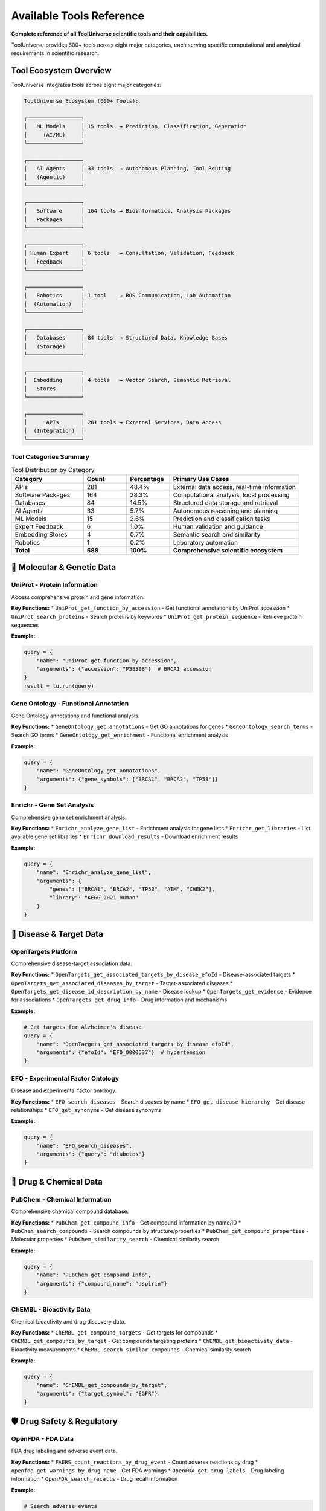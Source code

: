 Available Tools Reference
==========================

**Complete reference of all ToolUniverse scientific tools and their capabilities.**

ToolUniverse provides 600+ tools across eight major categories, each serving specific computational and analytical requirements in scientific research.

Tool Ecosystem Overview
-----------------------

ToolUniverse integrates tools across eight major categories:

.. code-block:: text

   ToolUniverse Ecosystem (600+ Tools):

   ┌─────────────────┐
   │   ML Models     │ 15 tools  → Prediction, Classification, Generation
   │     (AI/ML)     │
   └─────────────────┘

   ┌─────────────────┐
   │   AI Agents     │ 33 tools  → Autonomous Planning, Tool Routing
   │   (Agentic)     │
   └─────────────────┘

   ┌─────────────────┐
   │   Software      │ 164 tools → Bioinformatics, Analysis Packages
   │   Packages      │
   └─────────────────┘

   ┌─────────────────┐
   │ Human Expert    │ 6 tools   → Consultation, Validation, Feedback
   │   Feedback      │
   └─────────────────┘

   ┌─────────────────┐
   │   Robotics      │ 1 tool    → ROS Communication, Lab Automation
   │  (Automation)   │
   └─────────────────┘

   ┌─────────────────┐
   │   Databases     │ 84 tools  → Structured Data, Knowledge Bases
   │   (Storage)     │
   └─────────────────┘

   ┌─────────────────┐
   │  Embedding      │ 4 tools   → Vector Search, Semantic Retrieval
   │   Stores        │
   └─────────────────┘

   ┌─────────────────┐
   │      APIs       │ 281 tools → External Services, Data Access
   │  (Integration)  │
   └─────────────────┘

Tool Categories Summary
~~~~~~~~~~~~~~~~~~~~~~~

.. list-table:: Tool Distribution by Category
   :header-rows: 1
   :widths: 25 15 15 45

   * - Category
     - Count
     - Percentage
     - Primary Use Cases
   * - APIs
     - 281
     - 48.4%
     - External data access, real-time information
   * - Software Packages
     - 164
     - 28.3%
     - Computational analysis, local processing
   * - Databases
     - 84
     - 14.5%
     - Structured data storage and retrieval
   * - AI Agents
     - 33
     - 5.7%
     - Autonomous reasoning and planning
   * - ML Models
     - 15
     - 2.6%
     - Prediction and classification tasks
   * - Expert Feedback
     - 6
     - 1.0%
     - Human validation and guidance
   * - Embedding Stores
     - 4
     - 0.7%
     - Semantic search and similarity
   * - Robotics
     - 1
     - 0.2%
     - Laboratory automation
   * - **Total**
     - **588**
     - **100%**
     - **Comprehensive scientific ecosystem**

🧬 Molecular & Genetic Data
----------------------------

UniProt - Protein Information
~~~~~~~~~~~~~~~~~~~~~~~~~~~~~

Access comprehensive protein and gene information.

**Key Functions:**
* ``UniProt_get_function_by_accession`` - Get functional annotations by UniProt accession
* ``UniProt_search_proteins`` - Search proteins by keywords
* ``UniProt_get_protein_sequence`` - Retrieve protein sequences

**Example:**

.. code-block:: python

   query = {
       "name": "UniProt_get_function_by_accession",
       "arguments": {"accession": "P38398"}  # BRCA1 accession
   }
   result = tu.run(query)

Gene Ontology - Functional Annotation
~~~~~~~~~~~~~~~~~~~~~~~~~~~~~~~~~~~~~~

Gene Ontology annotations and functional analysis.

**Key Functions:**
* ``GeneOntology_get_annotations`` - Get GO annotations for genes
* ``GeneOntology_search_terms`` - Search GO terms
* ``GeneOntology_get_enrichment`` - Functional enrichment analysis

**Example:**

.. code-block:: python

   query = {
       "name": "GeneOntology_get_annotations",
       "arguments": {"gene_symbols": ["BRCA1", "BRCA2", "TP53"]}
   }

Enrichr - Gene Set Analysis
~~~~~~~~~~~~~~~~~~~~~~~~~~~

Comprehensive gene set enrichment analysis.

**Key Functions:**
* ``Enrichr_analyze_gene_list`` - Enrichment analysis for gene lists
* ``Enrichr_get_libraries`` - List available gene set libraries
* ``Enrichr_download_results`` - Download enrichment results

**Example:**

.. code-block:: python

   query = {
       "name": "Enrichr_analyze_gene_list",
       "arguments": {
           "genes": ["BRCA1", "BRCA2", "TP53", "ATM", "CHEK2"],
           "library": "KEGG_2021_Human"
       }
   }

🎯 Disease & Target Data
------------------------

OpenTargets Platform
~~~~~~~~~~~~~~~~~~~~~

Comprehensive disease-target association data.

**Key Functions:**
* ``OpenTargets_get_associated_targets_by_disease_efoId`` - Disease-associated targets
* ``OpenTargets_get_associated_diseases_by_target`` - Target-associated diseases
* ``OpenTargets_get_disease_id_description_by_name`` - Disease lookup
* ``OpenTargets_get_evidence`` - Evidence for associations
* ``OpenTargets_get_drug_info`` - Drug information and mechanisms

**Example:**

.. code-block:: python

   # Get targets for Alzheimer's disease
   query = {
       "name": "OpenTargets_get_associated_targets_by_disease_efoId",
       "arguments": {"efoId": "EFO_0000537"}  # hypertension
   }

EFO - Experimental Factor Ontology
~~~~~~~~~~~~~~~~~~~~~~~~~~~~~~~~~~~

Disease and experimental factor ontology.

**Key Functions:**
* ``EFO_search_diseases`` - Search diseases by name
* ``EFO_get_disease_hierarchy`` - Get disease relationships
* ``EFO_get_synonyms`` - Get disease synonyms

**Example:**

.. code-block:: python

   query = {
       "name": "EFO_search_diseases",
       "arguments": {"query": "diabetes"}
   }

💊 Drug & Chemical Data
-----------------------

PubChem - Chemical Information
~~~~~~~~~~~~~~~~~~~~~~~~~~~~~~

Comprehensive chemical compound database.

**Key Functions:**
* ``PubChem_get_compound_info`` - Get compound information by name/ID
* ``PubChem_search_compounds`` - Search compounds by structure/properties
* ``PubChem_get_compound_properties`` - Molecular properties
* ``PubChem_similarity_search`` - Chemical similarity search

**Example:**

.. code-block:: python

   query = {
       "name": "PubChem_get_compound_info",
       "arguments": {"compound_name": "aspirin"}
   }

ChEMBL - Bioactivity Data
~~~~~~~~~~~~~~~~~~~~~~~~~

Chemical bioactivity and drug discovery data.

**Key Functions:**
* ``ChEMBL_get_compound_targets`` - Get targets for compounds
* ``ChEMBL_get_compounds_by_target`` - Get compounds targeting proteins
* ``ChEMBL_get_bioactivity_data`` - Bioactivity measurements
* ``ChEMBL_search_similar_compounds`` - Chemical similarity search

**Example:**

.. code-block:: python

   query = {
       "name": "ChEMBL_get_compounds_by_target",
       "arguments": {"target_symbol": "EGFR"}
   }

🛡️ Drug Safety & Regulatory
----------------------------

OpenFDA - FDA Data
~~~~~~~~~~~~~~~~~~~

FDA drug labeling and adverse event data.

**Key Functions:**
* ``FAERS_count_reactions_by_drug_event`` - Count adverse reactions by drug
* ``openfda_get_warnings_by_drug_name`` - Get FDA warnings
* ``OpenFDA_get_drug_labels`` - Drug labeling information
* ``OpenFDA_search_recalls`` - Drug recall information

**Example:**

.. code-block:: python

   # Search adverse events
   query = {
       "name": "FAERS_count_reactions_by_drug_event",
       "arguments": {"medicinalproduct": "warfarin"}
   }

   # Get FDA warnings
   query = {
       "name": "openfda_get_warnings_by_drug_name",
       "arguments": {"medicinalproduct": "warfarin"}
   }

DailyMed - Drug Labeling
~~~~~~~~~~~~~~~~~~~~~~~~

Official FDA drug labeling information.

**Key Functions:**
* ``DailyMed_get_drug_label`` - Get official drug labels
* ``DailyMed_search_drugs`` - Search drugs by name
* ``DailyMed_get_NDC_info`` - NDC (drug code) information

**Example:**

.. code-block:: python

   query = {
       "name": "DailyMed_get_drug_label",
       "arguments": {"medicinalproduct": "metformin"}
   }

🧪 Clinical Research
--------------------

ClinicalTrials.gov
~~~~~~~~~~~~~~~~~~

Clinical trial registry and results database.

**Key Functions:**
* ``ClinicalTrials_search_studies`` - Search clinical trials
* ``ClinicalTrials_get_study_details`` - Get detailed study information
* ``ClinicalTrials_get_trial_results`` - Get trial results
* ``ClinicalTrials_search_by_condition`` - Find trials by medical condition

**Example:**

.. code-block:: python

   query = {
       "name": "ClinicalTrials_search_studies",
       "arguments": {
           "condition": "breast cancer",
           "intervention": "immunotherapy"
       }
   }

📚 Literature & Publications
-----------------------------

PubTator - Biomedical Literature
~~~~~~~~~~~~~~~~~~~~~~~~~~~~~~~~~

PubMed literature with named entity recognition.

**Key Functions:**
* ``PubTator_search_publications`` - Search literature with entities
* ``PubTator_get_annotations`` - Get entity annotations
* ``PubTator_search_by_entity`` - Search by specific entities

**Example:**

.. code-block:: python

   query = {
       "name": "PubTator_search_publications",
       "arguments": {
           "query": "@GENE_BRCA1 @DISEASE_cancer"
       }
   }

Europe PMC
~~~~~~~~~~

European literature database with full-text access.

**Key Functions:**
* ``EuropePMC_search_articles`` - Search articles and abstracts
* ``EuropePMC_get_full_text`` - Get full-text when available
* ``EuropePMC_get_citations`` - Get citation data

**Example:**

.. code-block:: python

   query = {
       "name": "EuropePMC_search_articles",
       "arguments": {"query": "CRISPR gene therapy"}
   }

Semantic Scholar
~~~~~~~~~~~~~~~~

AI-powered academic search engine.

**Key Functions:**
* ``SemanticScholar_search_papers`` - Search academic papers
* ``SemanticScholar_get_paper_details`` - Get detailed paper information
* ``SemanticScholar_get_citations`` - Citation network analysis

**Example:**

.. code-block:: python

   query = {
       "name": "SemanticScholar_search_papers",
       "arguments": {"query": "machine learning drug discovery"}
   }

OpenAlex
~~~~~~~~

Open academic publication database.

**Key Functions:**
* ``OpenAlex_search_works`` - Search academic works
* ``OpenAlex_get_author_info`` - Author information and metrics
* ``OpenAlex_get_institution_data`` - Institution research data

📊 Specialized Databases
------------------------

Human Protein Atlas
~~~~~~~~~~~~~~~~~~~

Tissue and cell expression data.

**Key Functions:**
* ``HPA_get_tissue_expression`` - Tissue expression patterns
* ``HPA_get_cell_expression`` - Single-cell expression data
* ``HPA_get_protein_localization`` - Subcellular localization

**Example:**

.. code-block:: python

   query = {
       "name": "HPA_get_tissue_expression",
       "arguments": {"gene_symbol": "BRCA1"}
   }

Reactome Pathways
~~~~~~~~~~~~~~~~~

Biological pathway database.

**Key Functions:**
* ``Reactome_get_pathways_by_gene`` - Pathways for genes
* ``Reactome_search_pathways`` - Search pathway database
* ``Reactome_get_pathway_details`` - Detailed pathway information

**Example:**

.. code-block:: python

   query = {
       "name": "Reactome_get_pathways_by_gene",
       "arguments": {"gene_symbol": "TP53"}
   }

HumanBase
~~~~~~~~~

Tissue-specific gene networks.

**Key Functions:**
* ``HumanBase_get_gene_networks`` - Tissue-specific networks
* ``HumanBase_predict_gene_function`` - Gene function prediction
* ``HumanBase_get_tissue_expression`` - Tissue expression patterns

MedlinePlus
~~~~~~~~~~~

Consumer health information.

**Key Functions:**
* ``MedlinePlus_get_health_topics`` - Health topic information
* ``MedlinePlus_search_conditions`` - Search medical conditions
* ``MedlinePlus_get_drug_info`` - Consumer drug information

🤖 AI-Powered Tools
--------------------

Machine Learning Models (15 tools)
~~~~~~~~~~~~~~~~~~~~~~~~~~~~~~~~~~

Apply machine learning algorithms for prediction, classification, and generation tasks.

**Core ML Tools:**

**boltz2_docking** - Protein-ligand binding prediction

.. code-block:: python

   {
       "name": "boltz2_docking",
       "arguments": {
           "protein_structure": "1ABC",
           "ligand_smiles": "CCO"
       }
   }
   # Returns: binding_affinity, binding_probability, confidence_score

**ADMET_predict_CYP_interactions** - Drug metabolism prediction

.. code-block:: python

   {
       "name": "ADMET_predict_CYP_interactions",
       "arguments": {
           "smiles": "CC(=O)OC1=CC=CC=C1C(=O)O",  # Aspirin
           "cyp_enzymes": ["CYP3A4", "CYP2D6"]
       }
   }
   # Returns: interaction_probabilities, metabolic_stability

**run_TxAgent_biomedical_reasoning** - Therapeutic reasoning

.. code-block:: python

   {
       "name": "run_TxAgent_biomedical_reasoning",
       "arguments": {
           "query": "What are the therapeutic targets for Alzheimer's disease?",
           "context": "precision_medicine"
       }
   }
   # Returns: therapeutic_insights, target_recommendations

AI Agents (33 tools)
~~~~~~~~~~~~~~~~~~~~

Autonomous tools that perceive environments, make decisions, and take actions toward research goals.

**Literature & Analysis Agents:**

**HypothesisGenerator** - Generate research hypotheses

.. code-block:: python

   {
       "name": "HypothesisGenerator",
       "arguments": {
           "research_area": "cancer immunotherapy",
           "constraints": ["FDA-approved targets", "known biomarkers"],
           "num_hypotheses": 5
       }
   }
   # Returns: ranked_hypotheses, supporting_evidence, testable_predictions

**ExperimentalDesignScorer** - Evaluate experimental designs

.. code-block:: python

   {
       "name": "ExperimentalDesignScorer",
       "arguments": {
           "experiment_description": "Phase II trial for EGFR inhibitor",
           "evaluation_criteria": ["feasibility", "statistical_power", "ethics"]
       }
   }
   # Returns: design_score, improvement_suggestions, risk_assessment

**MedicalLiteratureReviewer** - Comprehensive literature analysis

.. code-block:: python

   {
       "name": "MedicalLiteratureReviewer",
       "arguments": {
           "topic": "CAR-T cell therapy safety profile",
           "databases": ["PubMed", "ClinicalTrials.gov"],
           "time_range": "2020-2024"
       }
   }
   # Returns: comprehensive_review, key_findings, research_gaps

Tool Discovery & Composition
~~~~~~~~~~~~~~~~~~~~~~~~~~~~~

AI tools for discovering and combining other tools.

**Key Functions:**
* ``discover_tools_by_description`` - Find tools by natural language
* ``compose_tools_for_workflow`` - Create tool workflows
* ``optimize_tool_descriptions`` - Improve tool descriptions

**Example:**

.. code-block:: python

   query = {
       "name": "discover_tools_by_description",
       "arguments": {
           "description": "I need to find genes associated with heart disease"
       }
   }

🔍 Search & Integration Tools
-----------------------------

Tool Finder
~~~~~~~~~~~

Find appropriate tools for your research needs.

**Key Functions:**
* ``find_tools_by_keyword`` - Keyword-based tool search
* ``find_tools_by_category`` - Browse tools by category
* ``get_tool_recommendations`` - Get tool recommendations

**Example:**

.. code-block:: python

   query = {
       "name": "find_tools_by_keyword",
       "arguments": {"keywords": ["drug", "safety", "adverse"]}
   }

Embedding Stores (4 tools)
~~~~~~~~~~~~~~~~~~~~~~~~~~

Store and retrieve vectorized representations of scientific data for semantic search.

**Core Embedding Tools:**

**embedding_tool_finder** - Semantic tool discovery

.. code-block:: python

   {
       "name": "embedding_tool_finder",
       "arguments": {
           "query": "predict protein folding dynamics",
           "top_k": 10,
           "similarity_threshold": 0.7
       }
   }
   # Returns: relevant_tools, similarity_scores, tool_descriptions

**embedding_database_search** - Vector similarity search

.. code-block:: python

   {
       "name": "embedding_database_search",
       "arguments": {
           "query_vector": embedding_vector,
           "database": "pubmed_abstracts",
           "top_k": 50
       }
   }
   # Returns: similar_documents, relevance_scores, metadata

Data Integration
~~~~~~~~~~~~~~~~

Tools for combining data from multiple sources.

**Key Functions:**
* ``integrate_gene_data`` - Combine gene data from multiple sources
* ``cross_reference_identifiers`` - Map between different ID systems
* ``validate_data_consistency`` - Check data consistency

🛠️ Tool Usage Patterns
-----------------------

Single Tool Queries
~~~~~~~~~~~~~~~~~~~~

Simple, focused queries for specific information:

.. code-block:: python

   # Get protein function by accession (EGFR → P00533)
   protein_query = {
       "name": "UniProt_get_function_by_accession",
       "arguments": {"accession": "P00533"}
   }

   # Search adverse events
   safety_query = {
       "name": "FAERS_count_reactions_by_drug_event",
       "arguments": {"medicinalproduct": "metformin"}
   }

Multi-Tool Workflows
~~~~~~~~~~~~~~~~~~~~

Combine multiple tools for comprehensive analysis:

.. code-block:: python

   # Step 1: Get disease info
   disease_query = {
       "name": "OpenTargets_get_disease_id_description_by_name",
       "arguments": {"diseaseName": "diabetes"}
   }

   # Step 2: Get associated targets
   targets_query = {
       "name": "OpenTargets_get_associated_targets_by_disease_efoId",
       "arguments": {"efoId": disease_id}
   }

   # Step 3: Analyze target pathways
   pathway_query = {
       "name": "Enrichr_analyze_gene_list",
       "arguments": {
           "genes": target_list,
           "library": "KEGG_2021_Human"
       }
   }

Batch Processing
~~~~~~~~~~~~~~~~

Process multiple related queries efficiently:

.. code-block:: python

   # Process multiple genes
   genes = ["BRCA1", "BRCA2", "TP53", "ATM"]

   results = {}
   for accession in ["P38398", "P51587", "P04637", "Q13315"]:  # BRCA1, BRCA2, TP53, ATM
       query = {
           "name": "UniProt_get_function_by_accession",
           "arguments": {"accession": accession}
       }
       results[accession] = tu.run(query)

Integration Patterns
~~~~~~~~~~~~~~~~~~~~

Multi-Tool Workflows
~~~~~~~~~~~~~~~~~~~~

Combine multiple tools for comprehensive analysis:

.. code-block:: python

   from tooluniverse import ToolUniverse

   # Drug discovery workflow
   def drug_discovery_pipeline(disease_name):
       tooluni = ToolUniverse()
       tooluni.load_tools()

       # 1. Find disease ID
       disease_query = {
           "name": "opentarget_get_disease_id_description_by_name",
           "arguments": {"disease_name": disease_name}
       }
       disease_info = tooluni.run(disease_query)

       # 2. Get associated targets
       targets_query = {
           "name": "opentarget_get_associated_targets_by_disease_efoId",
           "arguments": {"disease_efo_id": disease_info['id']}
       }
       targets = tooluni.run(targets_query)

       # 3. Find drugs for each target
       drugs = []
       for target in targets[:5]:  # Top 5 targets
           drugs_query = {
               "name": "opentarget_get_associated_drugs_by_target_ensemblID",
               "arguments": {
                   "target_ensembl_id": target['id'],
                   "size": 10,
                   "cursor": ""
               }
           }
           target_drugs = tooluni.run(drugs_query)
           drugs.extend(target_drugs)

       # 4. Check safety profiles
       for drug in drugs[:10]:  # Top 10 drugs
           safety_query = {
               "name": "openfda_get_warnings_by_drug_name",
               "arguments": {"drug_name": drug['name']}
           }
           safety = tooluni.run(safety_query)
           drug['safety_warnings'] = safety

       return drugs

Tool Composition Patterns
~~~~~~~~~~~~~~~~~~~~~~~~~

**Sequential Workflows:**

.. code-block:: python

   # Disease → Targets → Compounds → Prediction
   workflow = [
       ("OpenTargets_get_associated_targets_by_disease_efoId", {"efoId": disease_id}),
       ("ChEMBL_search_compounds_by_target", {"target_id": target_result}),
       ("boltz2_docking", {"protein_id": target, "ligand_smiles": compound}),
       ("ADMETAI_predict_admet_properties", {"smiles": compound})
   ]

**Parallel Data Gathering:**

.. code-block:: python

   # Multi-database literature search
   parallel_searches = [
       ("PubTator_search_publications", {"query": research_topic}),
       ("EuropePMC_search_articles", {"query": research_topic}),
       ("SemanticScholar_search_papers", {"query": research_topic})
   ]

**Feedback Loops:**

.. code-block:: python

   # Iterative optimization
   while not satisfactory_result:
       prediction = ml_model_prediction(current_compound)
       if prediction.score < threshold:
           analogs = chemical_database_search(current_compound)
           current_compound = select_best_analog(analogs)
       else:
           break

📈 Tool Performance Tips
------------------------

Optimization Strategies
~~~~~~~~~~~~~~~~~~~~~~~

1. **Use specific queries**: More specific queries return faster
2. **Limit results**: Use ``limit`` parameter to control result size
3. **Cache results**: Enable caching for repeated queries
4. **Batch when possible**: Some tools support batch operations

Rate Limiting
~~~~~~~~~~~~~

ToolUniverse automatically handles API rate limits, but you can optimize:

.. code-block:: python

   import time

   # Add delays for large batch operations
   for query in large_query_list:
       result = tu.run(query)
       time.sleep(0.1)  # Small delay between requests

Error Handling
~~~~~~~~~~~~~~

Always include error handling for robust applications:

.. code-block:: python

   try:
       result = tu.run(query)
       if result and 'data' in result:
           # Process successful result
           process_data(result['data'])
       else:
           print("No data returned")
   except Exception as e:
       print(f"Query failed: {e}")

Performance Optimization
~~~~~~~~~~~~~~~~~~~~~~~~~

Category-Specific Considerations
~~~~~~~~~~~~~~~~~~~~~~~~~~~~~~~~

**ML Models**:
- Remote execution reduces local resource requirements
- Batch predictions when possible
- Cache results for expensive computations

**APIs**:
- Respect rate limits and implement backoff
- Use pagination for large datasets
- Cache frequent queries

**Databases**:
- Use specific field queries instead of full searches
- Implement result limits for exploration
- Index frequently accessed data

**Agents**:
- Configure appropriate timeout values
- Use streaming for long-running tasks
- Implement progress monitoring

Best Practices
--------------

1. **Tool Selection**: Choose the right tool for your specific use case
2. **Rate Limiting**: Respect API rate limits to avoid blocking
3. **Error Handling**: Always handle potential API errors gracefully
4. **Caching**: Use caching for frequently accessed data
5. **Batch Processing**: Use batch operations when available for efficiency
6. **Configuration**: Configure tools appropriately for your environment

Tool Discovery & Selection
---------------------------

Finding the Right Tools
~~~~~~~~~~~~~~~~~~~~~~~

**By Category:**

.. code-block:: python

   # List tools by category
   ml_tools = tu.list_tools_by_category("ML Models")
   database_tools = tu.list_tools_by_category("Databases")
   api_tools = tu.list_tools_by_category("APIs")

**By Functionality:**

.. code-block:: python

   # Semantic search across all categories
   protein_tools = tu.run({
       "name": "find_tools",
       "arguments": {"query": "protein structure prediction", "limit": 10}
   })
   drug_tools = tu.run({
       "name": "find_tools",
       "arguments": {"query": "drug safety analysis", "limit": 10}
   })
   literature_tools = tu.run({
       "name": "find_tools",
       "arguments": {"query": "literature review automation", "limit": 10}
   })

**By Domain:**

.. code-block:: python

   # Load domain-specific tools
   tu.load_tools(tool_type=[
       "opentarget",    # Disease-target data
       "ChEMBL",        # Chemical data
       "uniprot",       # Protein data
       "pubtator"       # Literature with entities
   ])

API Authentication
~~~~~~~~~~~~~~~~~~

.. code-block:: python

   # Environment-based API key management
   import os

   # Recommended: Use environment variables
   api_keys = {
       'OPENTARGETS_API_KEY': os.getenv('OPENTARGETS_API_KEY'),
       'NCBI_API_KEY': os.getenv('NCBI_API_KEY'),
       'SEMANTIC_SCHOLAR_API_KEY': os.getenv('SEMANTIC_SCHOLAR_API_KEY')
   }

   # ToolUniverse automatically manages authentication
   tu = ToolUniverse()
   tu.configure_api_keys(api_keys)

Future Extensions
-----------------

**Planned Categories**:
- **Visualization Tools**: Interactive plotting and dashboard generation
- **Workflow Engines**: Advanced orchestration and scheduling
- **Cloud Services**: Distributed computing and storage
- **Compliance Tools**: Regulatory and ethics validation

**Community Contributions**:
- Tool submission guidelines
- Quality assurance processes
- Community voting and validation
- Maintenance and updates

🎯 Next Steps
-------------

Now that you know what tools are available:

* 🚀 **Try Examples**: :doc:`examples` - See tools in action
* 🔬 **Build Workflows**: :doc:`scientific_workflows` - Combine tools for research
* ⚡ **Optimize**: :doc:`best_practices` - Performance and production tips
* 🛠️ **Create Custom**: :doc:`../tutorials/custom_tools` - Build your own tools

.. tip::
   **Discovery tip**: Use the AI-powered tool discovery features to find the right tools for your specific research questions!

.. tip::
   **Tool ecosystem synergy**: The eight categories are designed to work together. APIs provide data access, ML models add intelligence, agents orchestrate complex workflows, while databases and embedding stores enable efficient information management.
